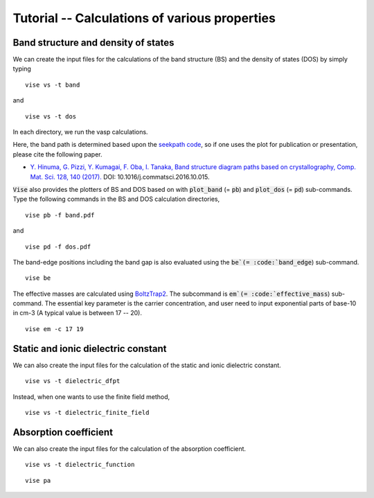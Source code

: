 Tutorial -- Calculations of various properties
---------------------------------------------

====================================
Band structure and density of states
====================================
We can create the input files for the calculations of the band structure (BS) and
the density of states (DOS) by simply typing

::

    vise vs -t band

and

::

    vise vs -t dos

In each directory, we run the vasp calculations.

Here, the band path is determined based upon the
`seekpath code <https://www.materialscloud.org/work/tools/seekpath>`_,
so if one uses the plot for publication or presentation, please cite the following paper.

- `Y. Hinuma, G. Pizzi, Y. Kumagai, F. Oba, I. Tanaka, Band structure diagram paths based on crystallography, Comp. Mat. Sci. 128, 140 (2017). <https://www.sciencedirect.com/science/article/pii/S0927025616305110?via%3Dihub>`_ DOI: 10.1016/j.commatsci.2016.10.015.

:code:`Vise` also provides the plotters of BS and DOS based on with
:code:`plot_band` (= :code:`pb`) and :code:`plot_dos` (= :code:`pd`) sub-commands.
Type the following commands in the BS and DOS calculation directories,

::

    vise pb -f band.pdf

and

::

    vise pd -f dos.pdf

The band-edge positions including the band gap is also evaluated using
the :code:`be`(= :code:`band_edge`) sub-command.

::

    vise be

The effective masses are calculated using
`BoltzTrap2 <https://www.imc.tuwien.ac.at/forschungsbereich_theoretische_chemie/forschungsgruppen/prof_dr_gkh_madsen_theoretical_materials_chemistry/boltztrap2/>`_.
The subcommand is :code:`em`(= :code:`effective_mass`) sub-command.
The essential key parameter is the carrier concentration, and user need to
input exponential parts of base-10 in cm-3 (A typical value is between 17 -- 20).

::

    vise em -c 17 19

====================================
Static and ionic dielectric constant
====================================

We can also create the input files for the calculation of the static and ionic dielectric constant.

::

    vise vs -t dielectric_dfpt

Instead, when one wants to use the finite field method,


::

    vise vs -t dielectric_finite_field


======================
Absorption coefficient
======================

We can also create the input files for the calculation of the absorption coefficient.

::

    vise vs -t dielectric_function

::

    vise pa
